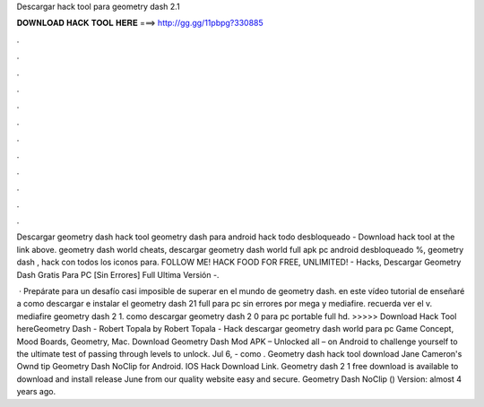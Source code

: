 Descargar hack tool para geometry dash 2.1



𝐃𝐎𝐖𝐍𝐋𝐎𝐀𝐃 𝐇𝐀𝐂𝐊 𝐓𝐎𝐎𝐋 𝐇𝐄𝐑𝐄 ===> http://gg.gg/11pbpg?330885



.



.



.



.



.



.



.



.



.



.



.



.

Descargar geometry dash hack tool geometry dash para android hack todo desbloqueado - Download hack tool at the link above. geometry dash world cheats, descargar geometry dash world full apk pc android desbloqueado %, geometry dash , hack con todos los iconos para. FOLLOW ME! HACK  FOOD FOR FREE, UNLIMITED! - Hacks, Descargar Geometry Dash Gratis Para PC [Sin Errores] Full Ultima Versión -.

 · Prepárate para un desafío casi imposible de superar en el mundo de geometry dash. en este vídeo tutorial de enseñaré a como descargar e instalar el geometry dash 21 full para pc sin errores por mega y mediafire. recuerda ver el v. mediafire geometry dash 2 1. como descargar geometry dash 2 0 para pc portable full hd. >>>>> Download Hack Tool hereGeometry Dash - Robert Topala by Robert Topala - Hack descargar geometry dash world para pc Game Concept, Mood Boards, Geometry, Mac. Download Geometry Dash Mod APK – Unlocked all – on Android to challenge yourself to the ultimate test of passing through levels to unlock. Jul 6, - como . Geometry dash hack tool download Jane Cameron's Ownd tip  Geometry Dash NoClip for Android. IOS Hack Download Link. Geometry dash 2 1 free download is available to download and install release June from our quality website easy and secure. Geometry Dash NoClip () Version: almost 4 years ago.
